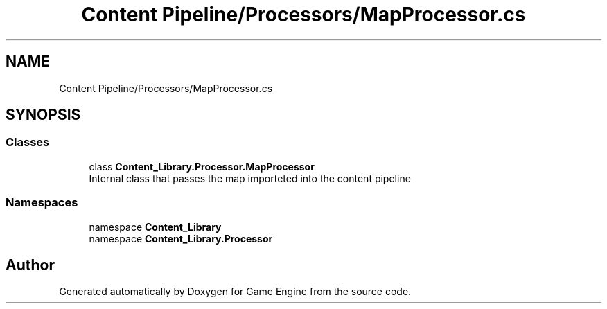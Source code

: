 .TH "Content Pipeline/Processors/MapProcessor.cs" 3 "Thu Nov 3 2022" "Version 0.1" "Game Engine" \" -*- nroff -*-
.ad l
.nh
.SH NAME
Content Pipeline/Processors/MapProcessor.cs
.SH SYNOPSIS
.br
.PP
.SS "Classes"

.in +1c
.ti -1c
.RI "class \fBContent_Library\&.Processor\&.MapProcessor\fP"
.br
.RI "Internal class that passes the map importeted into the content pipeline  "
.in -1c
.SS "Namespaces"

.in +1c
.ti -1c
.RI "namespace \fBContent_Library\fP"
.br
.ti -1c
.RI "namespace \fBContent_Library\&.Processor\fP"
.br
.in -1c
.SH "Author"
.PP 
Generated automatically by Doxygen for Game Engine from the source code\&.
